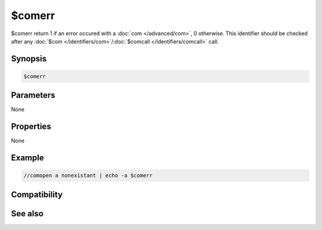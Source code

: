 $comerr
=======

$comerr return 1 if an error occured with a :doc:`com </advanced/com>`, 0 otherwise. This identifier should be checked after any :doc:`$com </identifiers/com>`/:doc:`$comcall </identifiers/comcall>` call.

Synopsis
--------

.. code:: text

    $comerr

Parameters
----------

None

Properties
----------

None

Example
-------

.. code:: text

    //comopen a nonexistant | echo -a $comerr

Compatibility
-------------

.. compatibility:: 5.9

See also
--------

.. hlist::
    :columns: 4

    * :doc:`/comopen </commands/comopen>`
    * :doc:`$com </identifiers/com>`
    * :doc:`$comcall </identifiers/comcall>`
